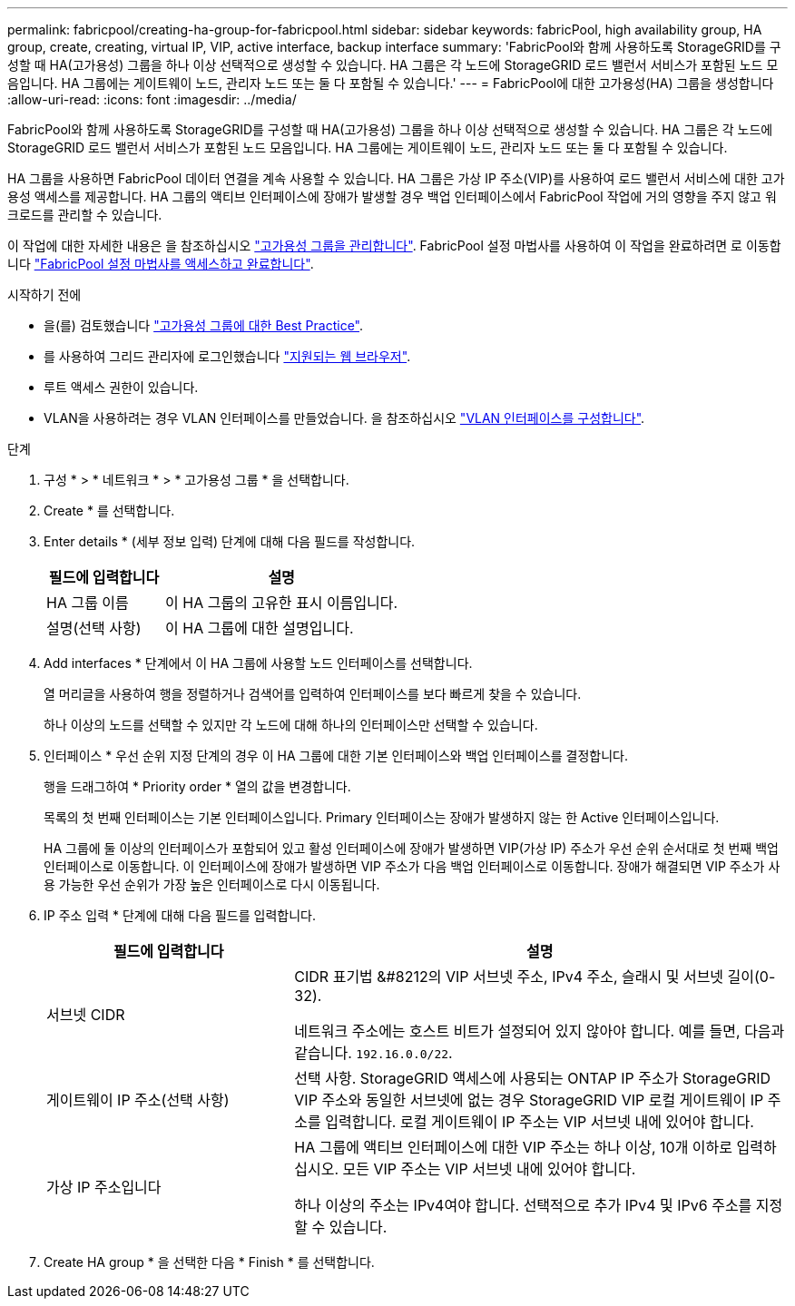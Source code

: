 ---
permalink: fabricpool/creating-ha-group-for-fabricpool.html 
sidebar: sidebar 
keywords: fabricPool, high availability group, HA group, create, creating, virtual IP, VIP, active interface, backup interface 
summary: 'FabricPool와 함께 사용하도록 StorageGRID를 구성할 때 HA(고가용성) 그룹을 하나 이상 선택적으로 생성할 수 있습니다. HA 그룹은 각 노드에 StorageGRID 로드 밸런서 서비스가 포함된 노드 모음입니다. HA 그룹에는 게이트웨이 노드, 관리자 노드 또는 둘 다 포함될 수 있습니다.' 
---
= FabricPool에 대한 고가용성(HA) 그룹을 생성합니다
:allow-uri-read: 
:icons: font
:imagesdir: ../media/


[role="lead"]
FabricPool와 함께 사용하도록 StorageGRID를 구성할 때 HA(고가용성) 그룹을 하나 이상 선택적으로 생성할 수 있습니다. HA 그룹은 각 노드에 StorageGRID 로드 밸런서 서비스가 포함된 노드 모음입니다. HA 그룹에는 게이트웨이 노드, 관리자 노드 또는 둘 다 포함될 수 있습니다.

HA 그룹을 사용하면 FabricPool 데이터 연결을 계속 사용할 수 있습니다. HA 그룹은 가상 IP 주소(VIP)를 사용하여 로드 밸런서 서비스에 대한 고가용성 액세스를 제공합니다. HA 그룹의 액티브 인터페이스에 장애가 발생할 경우 백업 인터페이스에서 FabricPool 작업에 거의 영향을 주지 않고 워크로드를 관리할 수 있습니다.

이 작업에 대한 자세한 내용은 을 참조하십시오 link:../admin/managing-high-availability-groups.html["고가용성 그룹을 관리합니다"]. FabricPool 설정 마법사를 사용하여 이 작업을 완료하려면 로 이동합니다 link:use-fabricpool-setup-wizard-steps.html["FabricPool 설정 마법사를 액세스하고 완료합니다"].

.시작하기 전에
* 을(를) 검토했습니다 link:best-practices-for-high-availability-groups.html["고가용성 그룹에 대한 Best Practice"].
* 를 사용하여 그리드 관리자에 로그인했습니다 link:../admin/web-browser-requirements.html["지원되는 웹 브라우저"].
* 루트 액세스 권한이 있습니다.
* VLAN을 사용하려는 경우 VLAN 인터페이스를 만들었습니다. 을 참조하십시오 link:../admin/configure-vlan-interfaces.html["VLAN 인터페이스를 구성합니다"].


.단계
. 구성 * > * 네트워크 * > * 고가용성 그룹 * 을 선택합니다.
. Create * 를 선택합니다.
. Enter details * (세부 정보 입력) 단계에 대해 다음 필드를 작성합니다.
+
[cols="1a,2a"]
|===
| 필드에 입력합니다 | 설명 


 a| 
HA 그룹 이름
 a| 
이 HA 그룹의 고유한 표시 이름입니다.



 a| 
설명(선택 사항)
 a| 
이 HA 그룹에 대한 설명입니다.

|===
. Add interfaces * 단계에서 이 HA 그룹에 사용할 노드 인터페이스를 선택합니다.
+
열 머리글을 사용하여 행을 정렬하거나 검색어를 입력하여 인터페이스를 보다 빠르게 찾을 수 있습니다.

+
하나 이상의 노드를 선택할 수 있지만 각 노드에 대해 하나의 인터페이스만 선택할 수 있습니다.

. 인터페이스 * 우선 순위 지정 단계의 경우 이 HA 그룹에 대한 기본 인터페이스와 백업 인터페이스를 결정합니다.
+
행을 드래그하여 * Priority order * 열의 값을 변경합니다.

+
목록의 첫 번째 인터페이스는 기본 인터페이스입니다. Primary 인터페이스는 장애가 발생하지 않는 한 Active 인터페이스입니다.

+
HA 그룹에 둘 이상의 인터페이스가 포함되어 있고 활성 인터페이스에 장애가 발생하면 VIP(가상 IP) 주소가 우선 순위 순서대로 첫 번째 백업 인터페이스로 이동합니다. 이 인터페이스에 장애가 발생하면 VIP 주소가 다음 백업 인터페이스로 이동합니다. 장애가 해결되면 VIP 주소가 사용 가능한 우선 순위가 가장 높은 인터페이스로 다시 이동됩니다.

. IP 주소 입력 * 단계에 대해 다음 필드를 입력합니다.
+
[cols="1a,2a"]
|===
| 필드에 입력합니다 | 설명 


 a| 
서브넷 CIDR
 a| 
CIDR 표기법 &#8212의 VIP 서브넷 주소, IPv4 주소, 슬래시 및 서브넷 길이(0-32).

네트워크 주소에는 호스트 비트가 설정되어 있지 않아야 합니다. 예를 들면, 다음과 같습니다. `192.16.0.0/22`.



 a| 
게이트웨이 IP 주소(선택 사항)
 a| 
선택 사항. StorageGRID 액세스에 사용되는 ONTAP IP 주소가 StorageGRID VIP 주소와 동일한 서브넷에 없는 경우 StorageGRID VIP 로컬 게이트웨이 IP 주소를 입력합니다. 로컬 게이트웨이 IP 주소는 VIP 서브넷 내에 있어야 합니다.



 a| 
가상 IP 주소입니다
 a| 
HA 그룹에 액티브 인터페이스에 대한 VIP 주소는 하나 이상, 10개 이하로 입력하십시오. 모든 VIP 주소는 VIP 서브넷 내에 있어야 합니다.

하나 이상의 주소는 IPv4여야 합니다. 선택적으로 추가 IPv4 및 IPv6 주소를 지정할 수 있습니다.

|===
. Create HA group * 을 선택한 다음 * Finish * 를 선택합니다.

